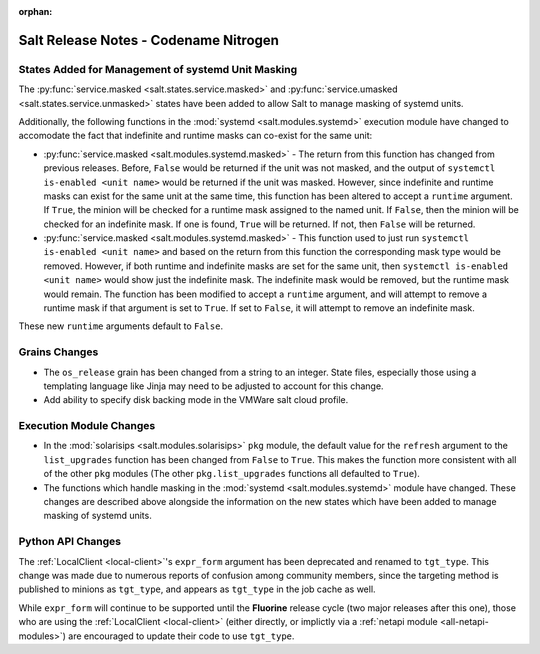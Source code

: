 :orphan:

======================================
Salt Release Notes - Codename Nitrogen
======================================

States Added for Management of systemd Unit Masking
===================================================

The :py:func:`service.masked <salt.states.service.masked>` and
:py:func:`service.umasked <salt.states.service.unmasked>` states have been
added to allow Salt to manage masking of systemd units.

Additionally, the following functions in the :mod:`systemd
<salt.modules.systemd>` execution module have changed to accomodate the fact
that indefinite and runtime masks can co-exist for the same unit:

- :py:func:`service.masked <salt.modules.systemd.masked>` - The return from
  this function has changed from previous releases. Before, ``False`` would be
  returned if the unit was not masked, and the output of ``systemctl is-enabled
  <unit name>`` would be returned if the unit was masked. However, since
  indefinite and runtime masks can exist for the same unit at the same time,
  this function has been altered to accept a ``runtime`` argument. If ``True``,
  the minion will be checked for a runtime mask assigned to the named unit. If
  ``False``, then the minion will be checked for an indefinite mask. If one is
  found, ``True`` will be returned. If not, then ``False`` will be returned.
- :py:func:`service.masked <salt.modules.systemd.masked>` - This function used
  to just run ``systemctl is-enabled <unit name>`` and based on the return
  from this function the corresponding mask type would be removed. However, if
  both runtime and indefinite masks are set for the same unit, then ``systemctl
  is-enabled <unit name>`` would show just the indefinite mask. The indefinite
  mask would be removed, but the runtime mask would remain. The function has
  been modified to accept a ``runtime`` argument, and will attempt to remove a
  runtime mask if that argument is set to ``True``. If set to ``False``, it
  will attempt to remove an indefinite mask.

These new ``runtime`` arguments default to ``False``.

Grains Changes
==============

- The ``os_release`` grain has been changed from a string to an integer.
  State files, especially those using a templating language like Jinja
  may need to be adjusted to account for this change.
- Add ability to specify disk backing mode in the VMWare salt cloud profile.

Execution Module Changes
========================

- In the :mod:`solarisips <salt.modules.solarisips>` ``pkg`` module, the
  default value for the ``refresh`` argument to the ``list_upgrades`` function
  has been changed from ``False`` to ``True``. This makes the function more
  consistent with all of the other ``pkg`` modules (The other
  ``pkg.list_upgrades`` functions all defaulted to ``True``).
- The functions which handle masking in the :mod:`systemd
  <salt.modules.systemd>` module have changed. These changes are described
  above alongside the information on the new states which have been added to
  manage masking of systemd units.

Python API Changes
==================

The :ref:`LocalClient <local-client>`'s ``expr_form`` argument has been
deprecated and renamed to ``tgt_type``. This change was made due to numerous
reports of confusion among community members, since the targeting method is
published to minions as ``tgt_type``, and appears as ``tgt_type`` in the job
cache as well.

While ``expr_form`` will continue to be supported until the **Fluorine**
release cycle (two major releases after this one), those who are using the
:ref:`LocalClient <local-client>` (either directly, or implictly via a
:ref:`netapi module <all-netapi-modules>`) are encouraged to update their code
to use ``tgt_type``.

